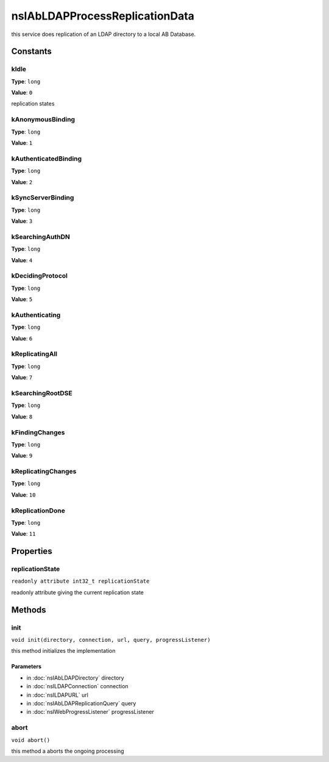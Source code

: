 ===============================
nsIAbLDAPProcessReplicationData
===============================

this service does replication of an LDAP directory to a local AB Database.

Constants
=========

kIdle
-----

**Type**: ``long``

**Value**: ``0``

replication states

kAnonymousBinding
-----------------

**Type**: ``long``

**Value**: ``1``


kAuthenticatedBinding
---------------------

**Type**: ``long``

**Value**: ``2``


kSyncServerBinding
------------------

**Type**: ``long``

**Value**: ``3``


kSearchingAuthDN
----------------

**Type**: ``long``

**Value**: ``4``


kDecidingProtocol
-----------------

**Type**: ``long``

**Value**: ``5``


kAuthenticating
---------------

**Type**: ``long``

**Value**: ``6``


kReplicatingAll
---------------

**Type**: ``long``

**Value**: ``7``


kSearchingRootDSE
-----------------

**Type**: ``long``

**Value**: ``8``


kFindingChanges
---------------

**Type**: ``long``

**Value**: ``9``


kReplicatingChanges
-------------------

**Type**: ``long``

**Value**: ``10``


kReplicationDone
----------------

**Type**: ``long``

**Value**: ``11``


Properties
==========

replicationState
----------------

``readonly attribute int32_t replicationState``

readonly attribute giving the current replication state

Methods
=======

init
----

``void init(directory, connection, url, query, progressListener)``

this method initializes the implementation

Parameters
^^^^^^^^^^

* in :doc:`nsIAbLDAPDirectory` directory
* in :doc:`nsILDAPConnection` connection
* in :doc:`nsILDAPURL` url
* in :doc:`nsIAbLDAPReplicationQuery` query
* in :doc:`nsIWebProgressListener` progressListener

abort
-----

``void abort()``

this method a aborts the ongoing processing
